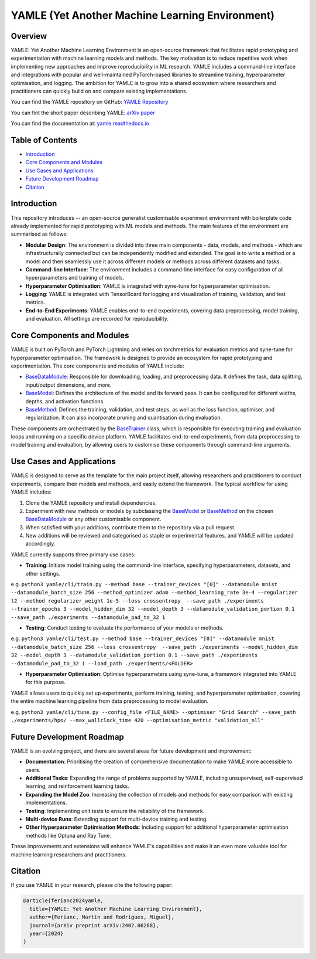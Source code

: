YAMLE (Yet Another Machine Learning Environment)
================================================

.. image:: https://img.shields.io/badge/license-GPLv3-blue
  :target: https://opensource.org/licenses/GPL-3.0
  :alt: License: GPLv3
.. image:: https://img.shields.io/badge/Python-3.9-blue.svg
  :target: https://www.python.org/downloads/release/python-390/
  :alt: Python: 3.9
.. image:: https://img.shields.io/badge/PyTorch-2.0.0-blue.svg
  :target: https://pytorch.org/
  :alt: PyTorch: 2.0.0
.. image:: https://img.shields.io/badge/PyTorch%20Lightning-2.0.8-blue.svg
  :target: https://www.pytorchlightning.ai/
  :alt: PyTorch Lightning: 2.0.8

Overview
--------

YAMLE: Yet Another Machine Learning Environment is an open-source framework that facilitates rapid prototyping and experimentation with machine learning models and methods. The key motivation is to reduce repetitive work when implementing new approaches and improve reproducibility in ML research. YAMLE includes a command-line interface and integrations with popular and well-maintained PyTorch-based libraries to streamline training, hyperparameter optimisation, and logging. The ambition for YAMLE is to grow into a shared ecosystem where researchers and practitioners can quickly build on and compare existing implementations.

You can find the YAMLE repository on GitHub: `YAMLE Repository <https://github.com/martinferianc/yamle>`_

You can fint the short paper describing YAMLE: `arXiv paper <https://arxiv.org/abs/2402.06268>`_

You can find the documentation at: `yamle.readthedocs.io <https://yamle.readthedocs.io/en/latest/>`_

Table of Contents
-----------------

- `Introduction`_
- `Core Components and Modules`_
- `Use Cases and Applications`_
- `Future Development Roadmap`_
- `Citation`_

Introduction
------------

This repository introduces -- an open-source generalist customisable experiment environment with boilerplate code already implemented for rapid prototyping with ML models and methods. The main features of the environment are summarised as follows:

- **Modular Design**: The environment is divided into three main components - data, models, and methods - which are infrastructurally connected but can be independently modified and extended. The goal is to write a method or a model and then seamlessly use it across different models or methods across different datasets and tasks.

- **Command-line Interface**: The environment includes a command-line interface for easy configuration of all hyperparameters and training of models.

- **Hyperparameter Optimisation**: YAMLE is integrated with syne-tune for hyperparameter optimisation.

- **Logging**: YAMLE is integrated with TensorBoard for logging and visualization of training, validation, and test metrics.

- **End-to-End Experiments**: YAMLE enables end-to-end experiments, covering data preprocessing, model training, and evaluation. All settings are recorded for reproducibility.

Core Components and Modules
---------------------------

YAMLE is built on PyTorch and PyTorch Lightning and relies on torchmetrics for evaluation metrics and syne-tune for hyperparameter optimisation. The framework is designed to provide an ecosystem for rapid prototyping and experimentation. The core components and modules of YAMLE include:

- `BaseDataModule <https://yamle.readthedocs.io/en/latest/_apidoc/yamle.data.datamodule.html>`_: Responsible for downloading, loading, and preprocessing data. It defines the task, data splitting, input/output dimensions, and more.

- `BaseModel <https://yamle.readthedocs.io/en/latest/_apidoc/yamle.models.model.html>`_: Defines the architecture of the model and its forward pass. It can be configured for different widths, depths, and activation functions.

- `BaseMethod <https://yamle.readthedocs.io/en/latest/_apidoc/yamle.methods.method.html>`_: Defines the training, validation, and test steps, as well as the loss function, optimiser, and regularization. It can also incorporate pruning and quantisation during evaluation.

These components are orchestrated by the `BaseTrainer <https://yamle.readthedocs.io/en/latest/_apidoc/yamle.trainers.trainer.html>`_ class, which is responsible for executing training and evaluation loops and running on a specific device platform. YAMLE facilitates end-to-end experiments, from data preprocessing to model training and evaluation, by allowing users to customise these components through command-line arguments.

Use Cases and Applications
---------------------------

YAMLE is designed to serve as the template for the main project itself, allowing researchers and practitioners to conduct experiments, compare their models and methods, and easily extend the framework. The typical workflow for using YAMLE includes:

1. Clone the YAMLE repository and install dependencies.
2. Experiment with new methods or models by subclassing the `BaseModel <https://yamle.readthedocs.io/en/latest/_apidoc/yamle.models.model.html>`_ or `BaseMethod <https://yamle.readthedocs.io/en/latest/_apidoc/yamle.methods.method.html>`_ on the chosen `BaseDataModule <https://yamle.readthedocs.io/en/latest/_apidoc/yamle.data.datamodule.html>`_ or any other customisable component.
3. When satisfied with your additions, contribute them to the repository via a pull request.
4. New additions will be reviewed and categorised as staple or experimental features, and YAMLE will be updated accordingly.

YAMLE currently supports three primary use cases:

- **Training**: Initiate model training using the command-line interface, specifying hyperparameters, datasets, and other settings.

e.g. ``python3 yamle/cli/train.py --method base --trainer_devices "[0]" --datamodule mnist --datamodule_batch_size 256 --method_optimizer adam --method_learning_rate 3e-4 --regularizer l2 --method_regularizer_weight 1e-5 --loss crossentropy  --save_path ./experiments  --trainer_epochs 3 --model_hidden_dim 32 --model_depth 3 --datamodule_validation_portion 0.1 --save_path ./experiments --datamodule_pad_to_32 1``

- **Testing**: Conduct testing to evaluate the performance of your models or methods.

e.g. ``python3 yamle/cli/test.py --method base --trainer_devices "[0]" --datamodule mnist --datamodule_batch_size 256 --loss crossentropy  --save_path ./experiments --model_hidden_dim 32 --model_depth 3 --datamodule_validation_portion 0.1 --save_path ./experiments --datamodule_pad_to_32 1 --load_path ./experiments/<FOLDER>``

- **Hyperparameter Optimisation**: Optimise hyperparameters using syne-tune, a framework integrated into YAMLE for this purpose.

YAMLE allows users to quickly set up experiments, perform training, testing, and hyperparameter optimisation, covering the entire machine learning pipeline from data preprocessing to model evaluation.

e.g. ``python3 yamle/cli/tune.py --config_file <FILE_NAME> --optimiser "Grid Search" --save_path ./experiments/hpo/ --max_wallclock_time 420 --optimisation_metric "validation_nll"``


Future Development Roadmap
---------------------------

YAMLE is an evolving project, and there are several areas for future development and improvement:

- **Documentation**: Prioritising the creation of comprehensive documentation to make YAMLE more accessible to users.

- **Additional Tasks**: Expanding the range of problems supported by YAMLE, including unsupervised, self-supervised learning, and reinforcement learning tasks.

- **Expanding the Model Zoo**: Increasing the collection of models and methods for easy comparison with existing implementations.

- **Testing**: Implementing unit tests to ensure the reliability of the framework.

- **Multi-device Runs**: Extending support for multi-device training and testing.

- **Other Hyperparameter Optimisation Methods**: Including support for additional hyperparameter optimisation methods like Optuna and Ray Tune.

These improvements and extensions will enhance YAMLE's capabilities and make it an even more valuable tool for machine learning researchers and practitioners.

Citation
--------

If you use YAMLE in your research, please cite the following paper:

.. code-block:: bibtex

    @article{ferianc2024yamle,
      title={YAMLE: Yet Another Machine Learning Environment},
      author={Ferianc, Martin and Rodrigues, Miguel},
      journal={arXiv preprint arXiv:2402.06268},
      year={2024}
    }